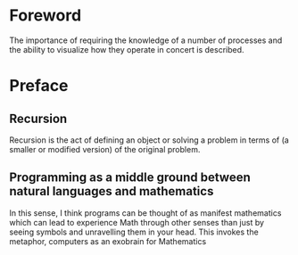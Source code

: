 * Foreword

The importance of requiring the knowledge of a number of processes
and the ability to visualize how they operate in concert is described.

* Preface
  
** Recursion

Recursion is the act of defining an object or solving a problem in
terms of (a smaller or modified version) of the original problem.

** Programming as a middle ground between natural languages and mathematics

# They share with mathematics the ability to give a formal
# meaning to a set of symbols. But unlike mathematics, programming
# languages can be directly experienced-you can take the programs in
# this book, observe their behavior, modify them, and experience the
# effect of these modifications.
   
In this sense, I think programs can be thought of as manifest
mathematics which can lead to experience Math through other senses
than just by seeing symbols and unravelling them in your head. This
invokes the metaphor, computers as an exobrain for Mathematics
